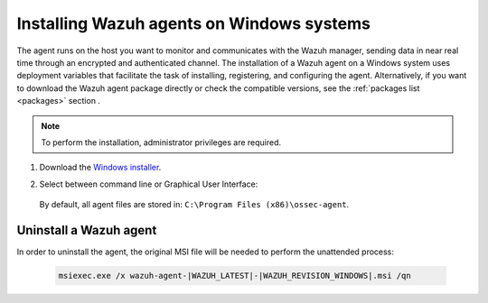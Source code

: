 .. Copyright (C) 2021 Wazuh, Inc.

.. meta:: :description: Learn how to install the Wazuh agent on Windows systems. 

.. _wazuh_agent_package_windows:

Installing Wazuh agents on Windows systems
==========================================

The agent runs on the host you want to monitor and communicates with the Wazuh manager, sending data in near real time through an encrypted and authenticated channel. The installation of a Wazuh agent on a Windows system uses deployment variables that facilitate the task of installing, registering, and configuring the agent. Alternatively, if you want to download the Wazuh agent package directly or check the compatible versions, see the :ref:`packages list <packages>` section . 

.. note:: To perform the installation, administrator privileges are required.

#. Download the `Windows installer <https://packages.wazuh.com/|CURRENT_MAJOR|/windows/wazuh-agent-|WAZUH_LATEST|-|WAZUH_REVISION_WINDOWS|.msi>`_. 

#. Select between command line or Graphical User Interface:

        .. tabs::
    
          .. group-tab:: Command line
    
             Edit the ``WAZUH_MANAGER`` and ``WAZUH_REGISTRATION_SERVER`` variables to contain the Wazuh managers IP address or hostname, and proceed to deploy the agent in your system using command line:
 
             - Using CMD:

               .. code-block:: none

                  wazuh-agent-|WAZUH_LATEST|-|WAZUH_REVISION_WINDOWS|.msi /q WAZUH_MANAGER="10.0.0.2" WAZUH_REGISTRATION_SERVER="10.0.0.2"
 
             -  Using PowerShell:

                .. code-block:: none
 
                  .\wazuh-agent-|WAZUH_LATEST|-|WAZUH_REVISION_WINDOWS|.msi /q WAZUH_MANAGER="10.0.0.2" WAZUH_REGISTRATION_SERVER="10.0.0.2"


               For additional deployment options, like agent name, agent group, and registration password, see :ref:`Deployment variables for Windows <deployment_variables_windows>`.


               You now have an installed, registered and configured Wazuh agent reporting to the Wazuh manager.

            
          .. group-tab:: GUI

                Run the Windows installer and follow the steps in the installation wizard. If unsure how to answer some of the prompts, use the default answers. Once installed, the agent uses a graphical user interface for configuration, opening the log file or starting and stopping the service.
            
                    .. thumbnail:: ../../images/installation/windows-agent.png
                        :align: center
                        :width: 50%
            
                You now have an installed Wazuh agent, the next step is to register and configure it to communicate with the Wazuh manager. See :ref:`Registering Wazuh agents <register_agents>`.                 
 

 By default, all agent files are stored in: ``C:\Program Files (x86)\ossec-agent``.


Uninstall a Wazuh agent
-----------------------

In order to uninstall the agent, the original MSI file will be needed to perform the unattended process:

  .. code-block:: none
  
      msiexec.exe /x wazuh-agent-|WAZUH_LATEST|-|WAZUH_REVISION_WINDOWS|.msi /qn  